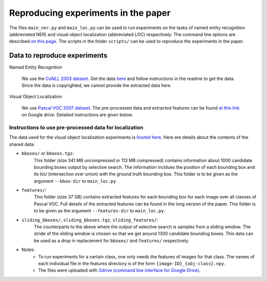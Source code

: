 Reproducing experiments in the paper
====================================
The files ``main_ner.py`` and ``main_loc.py`` can be used to run experiments on the tasks of
named entity recognition (abbreviated NER) and visual object localization (abbreviated LOC) respectively.
The command line options are described `on this page <api_detailed/struct_pred.html>`_.
The scripts in the folder ``scripts/`` can be used to reproduce the experiments in the paper.

Data to reproduce experiments
-----------------------------

Named Entity Recognition

    We use the `CoNLL 2003 dataset <http://www.aclweb.org/anthology/W03-0419.pdf>`_.
    Get the data `here <https://www.clips.uantwerpen.be/conll2003/ner/>`_
    and follow instructions in the readme to get the data.
    Since the data is copyrighted, we cannot provide the extracted data here.

Visual Object Localization

    We use `Pascal VOC 2007 dataset <http://host.robots.ox.ac.uk/pascal/VOC/voc2007/>`_.
    The pre-processed data and extracted features can be found `at this link <https://drive.google.com/drive/folders/1SJkzaCdqmNyGjz4BQniuZASP9Oi41GC2?usp=sharing>`_ on Google drive.
    Detailed instructions are given below.

Instructions to use pre-processed data for localization
~~~~~~~~~~~~~~~~~~~~~~~~~~~~~~~~~~~~~~~~~~~~~~~~~~~~~~~~~~~~~~~~~~~~~~

The data used for the visual object localization experiments is
`hosted here <https://drive.google.com/drive/folders/1SJkzaCdqmNyGjz4BQniuZASP9Oi41GC2?usp=sharing>`_.
Here are details about the contents of the shared data:

- ``bboxes/`` or ``bboxes.tgz``:
    This folder (size 341 MB uncompressed or 113 MB compressed) contains information about 1000
    candidate bounding boxes output by selective search. The information incldues the position of each bounding box and its
    IoU (intersection over union) with the ground truth bounding box.
    This folder is to be given as the argument ``--bbox-dir`` to ``main_loc.py``.
- ``features/``:
    This folder (size 37 GB) contains extracted features for each bounding box for each image over all classes of Pascal VOC.
    Full details of the extracted features can be found in the long version of the paper.   This folder is to be given as the argument ``--features-dir`` to ``main_loc.py``.
- ``sliding_bboxes/``, ``sliding_bboxes.tgz``, ``sliding_features/``:
    The counterparts to the above where the output of selective search
    is samples from a sliding window. The stride of the sliding window is chosen so that we get around 1300 candidate bounding boxes.
    This data can be used as a drop in replacement for ``bboxes/`` and ``features/`` respectively.
- Notes:
    - To run experiments for a certain class, one only needs the features of images for that class. The names of each individual file in the features directory is of the form ``{image-ID}_{obj-class}.npy``.
    - The files were uploaded with `Gdrive (command line interface for Google Drive) <https://github.com/prasmussen/gdrive>`_.




